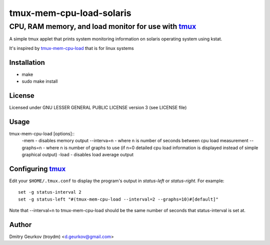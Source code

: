 ====================================================
            tmux-mem-cpu-load-solaris
====================================================
----------------------------------------------------
 CPU, RAM memory, and load monitor for use with tmux_
----------------------------------------------------

A simple tmux applet that prints system monitoring information
on solaris operating system using kstat.

It's inspired by tmux-mem-cpu-load_ that is for linux systems

Installation
============
* make
* sudo make install

License
============
Licensed under GNU LESSER GENERAL PUBLIC LICENSE version 3 (see LICENSE file)

Usage
========
    
tmux-mem-cpu-load [options]::
    -mem - disables memory output
    --interva=n - where n is number of seconds between cpu load measurement
    --graphs=n - where n is number of graphs to use (if n=0 detailed cpu load information is displayed instead of simple graphical output)
    -load - disables load average output

Configuring tmux_
=======================

Edit your ``$HOME/.tmux.conf`` to display the program's output in *status-left* or *status-right*.  For example::
    
    set -g status-interval 2
    set -g status-left "#(tmux-mem-cpu-load --interval=2 --graphs=10)#[default]"

Note that --interval=n to tmux-mem-cpu-load should be the same number of seconds that status-interval is set at.

Author
======

Dmitry Geurkov (troydm) <d.geurkov@gmail.com>

.. _tmux: http://tmux.sourceforge.net/
.. _tmux-mem-cpu-load: https://github.com/thewtex/tmux-mem-cpu-load
    
